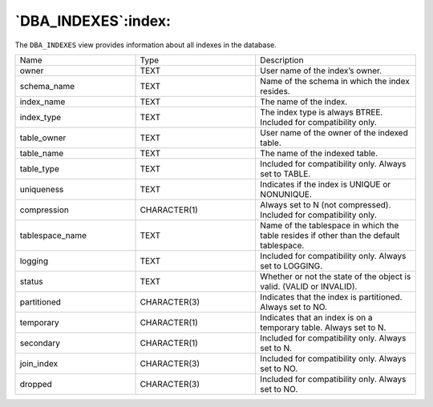 .. _dba_indexes:

********************
`DBA_INDEXES`:index:
********************

The ``DBA_INDEXES`` view provides information about all indexes in the
database.

.. table::
  :class: longtable
  :widths: 3 3 4

  =============== ============ =======================================================================================
  Name            Type         Description
  owner           TEXT         User name of the index’s owner.
  schema_name     TEXT         Name of the schema in which the index resides.
  index_name      TEXT         The name of the index.
  index_type      TEXT         The index type is always BTREE. Included for compatibility only.
  table_owner     TEXT         User name of the owner of the indexed table.
  table_name      TEXT         The name of the indexed table.
  table_type      TEXT         Included for compatibility only. Always set to TABLE.
  uniqueness      TEXT         Indicates if the index is UNIQUE or NONUNIQUE.
  compression     CHARACTER(1) Always set to N (not compressed). Included for compatibility only.
  tablespace_name TEXT         Name of the tablespace in which the table resides if other than the default tablespace.
  logging         TEXT         Included for compatibility only. Always set to LOGGING.
  status          TEXT         Whether or not the state of the object is valid. (VALID or INVALID).
  partitioned     CHARACTER(3) Indicates that the index is partitioned. Always set to NO.
  temporary       CHARACTER(1) Indicates that an index is on a temporary table. Always set to N.
  secondary       CHARACTER(1) Included for compatibility only. Always set to N.
  join_index      CHARACTER(3) Included for compatibility only. Always set to NO.
  dropped         CHARACTER(3) Included for compatibility only. Always set to NO.
  =============== ============ =======================================================================================
